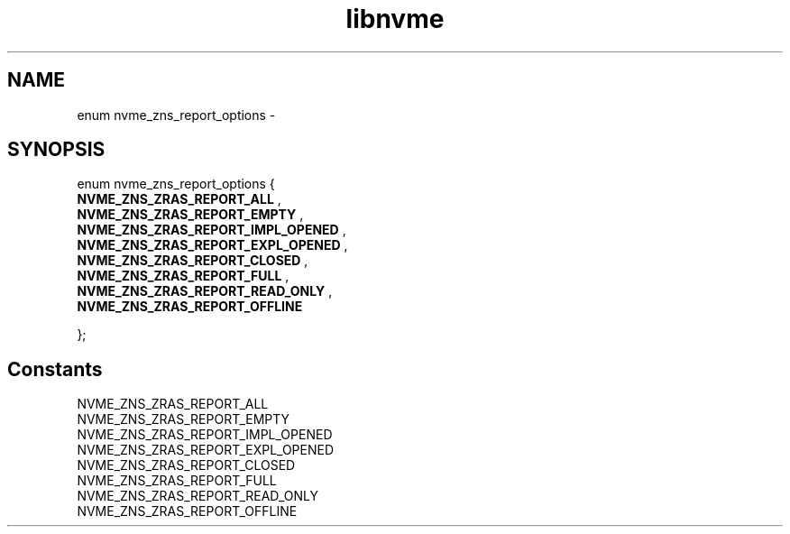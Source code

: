 .TH "libnvme" 9 "enum nvme_zns_report_options" "February 2022" "API Manual" LINUX
.SH NAME
enum nvme_zns_report_options \- 
.SH SYNOPSIS
enum nvme_zns_report_options {
.br
.BI "    NVME_ZNS_ZRAS_REPORT_ALL"
, 
.br
.br
.BI "    NVME_ZNS_ZRAS_REPORT_EMPTY"
, 
.br
.br
.BI "    NVME_ZNS_ZRAS_REPORT_IMPL_OPENED"
, 
.br
.br
.BI "    NVME_ZNS_ZRAS_REPORT_EXPL_OPENED"
, 
.br
.br
.BI "    NVME_ZNS_ZRAS_REPORT_CLOSED"
, 
.br
.br
.BI "    NVME_ZNS_ZRAS_REPORT_FULL"
, 
.br
.br
.BI "    NVME_ZNS_ZRAS_REPORT_READ_ONLY"
, 
.br
.br
.BI "    NVME_ZNS_ZRAS_REPORT_OFFLINE"

};
.SH Constants
.IP "NVME_ZNS_ZRAS_REPORT_ALL" 12
.IP "NVME_ZNS_ZRAS_REPORT_EMPTY" 12
.IP "NVME_ZNS_ZRAS_REPORT_IMPL_OPENED" 12
.IP "NVME_ZNS_ZRAS_REPORT_EXPL_OPENED" 12
.IP "NVME_ZNS_ZRAS_REPORT_CLOSED" 12
.IP "NVME_ZNS_ZRAS_REPORT_FULL" 12
.IP "NVME_ZNS_ZRAS_REPORT_READ_ONLY" 12
.IP "NVME_ZNS_ZRAS_REPORT_OFFLINE" 12

